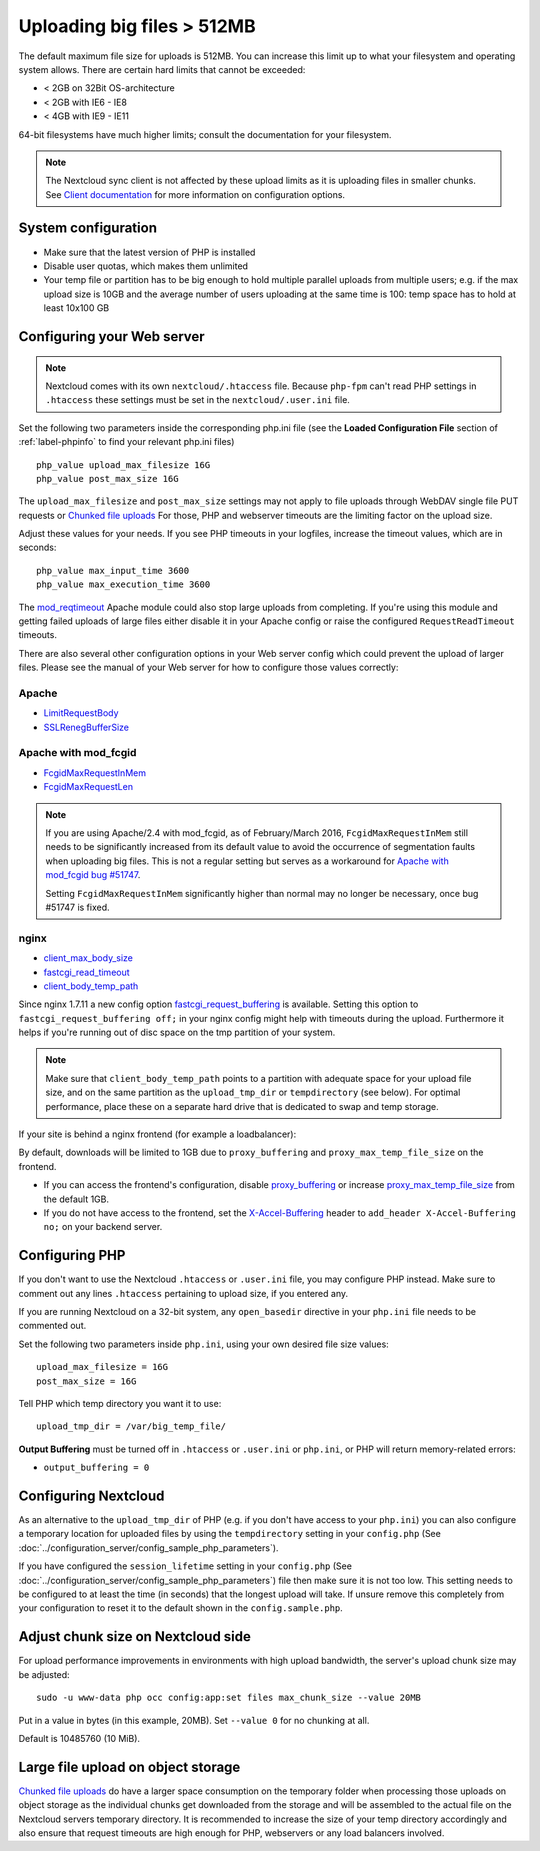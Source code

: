 ===========================
Uploading big files > 512MB
===========================

The default maximum file size for uploads is 512MB. You can increase this 
limit up to what your filesystem and operating system allows. There are certain 
hard limits that cannot be exceeded:

* < 2GB on 32Bit OS-architecture
* < 2GB with IE6 - IE8
* < 4GB with IE9 - IE11

64-bit filesystems have much higher limits; consult the documentation for your 
filesystem.

.. note:: The Nextcloud sync client is not affected by these upload limits
   as it is uploading files in smaller chunks. See `Client documentation <https://docs.nextcloud.com/desktop/3.0/advancedusage.html>`_
   for more information on configuration options.

System configuration
--------------------

* Make sure that the latest version of PHP is installed
* Disable user quotas, which makes them unlimited
* Your temp file or partition has to be big enough to hold multiple 
  parallel uploads from multiple users; e.g. if the max upload size is 10GB and 
  the average number of users uploading at the same time is 100: temp space has 
  to hold at least 10x100 GB

Configuring your Web server
---------------------------

.. note:: Nextcloud comes with its own ``nextcloud/.htaccess`` file. Because ``php-fpm``
   can't read PHP settings in ``.htaccess`` these settings must be set in the
   ``nextcloud/.user.ini`` file.

Set the following two parameters inside the corresponding php.ini file (see the 
**Loaded Configuration File** section of :ref:`label-phpinfo` to find your 
relevant php.ini files) ::

 php_value upload_max_filesize 16G
 php_value post_max_size 16G
 
The ``upload_max_filesize`` and ``post_max_size`` settings may not apply to file uploads 
through WebDAV single file PUT requests or `Chunked file uploads
<https://docs.nextcloud.com/server/latest/developer_manual/client_apis/WebDAV/chunking.html>`_ 
For those, PHP and webserver timeouts are the limiting factor on the upload size.

Adjust these values for your needs. If you see PHP timeouts in your logfiles, 
increase the timeout values, which are in seconds::

 php_value max_input_time 3600
 php_value max_execution_time 3600

The `mod_reqtimeout <https://httpd.apache.org/docs/current/mod/mod_reqtimeout.html>`_
Apache module could also stop large uploads from completing. If you're using this
module and getting failed uploads of large files either disable it in your Apache
config or raise the configured ``RequestReadTimeout`` timeouts.

There are also several other configuration options in your Web server config which
could prevent the upload of larger files. Please see the manual of your Web server
for how to configure those values correctly:

Apache
^^^^^^
* `LimitRequestBody <https://httpd.apache.org/docs/current/en/mod/core.html#limitrequestbody>`_
* `SSLRenegBufferSize <https://httpd.apache.org/docs/current/mod/mod_ssl.html#sslrenegbuffersize>`_

Apache with mod_fcgid
^^^^^^^^^^^^^^^^^^^^^
* `FcgidMaxRequestInMem <https://httpd.apache.org/mod_fcgid/mod/mod_fcgid.html#fcgidmaxrequestinmem>`_
* `FcgidMaxRequestLen <https://httpd.apache.org/mod_fcgid/mod/mod_fcgid.html#fcgidmaxrequestlen>`_

.. note:: If you are using Apache/2.4 with mod_fcgid, as of February/March 2016,
   ``FcgidMaxRequestInMem`` still needs to be significantly increased from its default value
   to avoid the occurrence of segmentation faults when uploading big files. This is not a regular
   setting but serves as a workaround for `Apache with mod_fcgid bug #51747 <https://bz.apache.org/bugzilla/show_bug.cgi?id=51747>`_.
   
   Setting ``FcgidMaxRequestInMem`` significantly higher than normal may no longer be
   necessary, once bug #51747 is fixed.

nginx
^^^^^
* `client_max_body_size <https://nginx.org/en/docs/http/ngx_http_core_module.html#client_max_body_size>`_
* `fastcgi_read_timeout <https://nginx.org/en/docs/http/ngx_http_fastcgi_module.html#fastcgi_read_timeout>`_
* `client_body_temp_path <https://nginx.org/en/docs/http/ngx_http_core_module.html#client_body_temp_path>`_

Since nginx 1.7.11 a new config option `fastcgi_request_buffering
<https://nginx.org/en/docs/http/ngx_http_fastcgi_module.html#fastcgi_request_buffering>`_
is available. Setting this option to ``fastcgi_request_buffering off;`` in your nginx config
might help with timeouts during the upload. Furthermore it helps if you're running out of
disc space on the tmp partition of your system.

.. note:: Make sure that ``client_body_temp_path`` points to a partition with 
   adequate space for your upload file size, and on the same partition as
   the ``upload_tmp_dir`` or ``tempdirectory`` (see below). For optimal 
   performance, place these on a separate hard drive that is dedicated to 
   swap and temp storage.
   
If your site is behind a nginx frontend (for example a loadbalancer): 

By default, downloads will be limited to 1GB due to ``proxy_buffering`` and ``proxy_max_temp_file_size`` on the frontend.

* If you can access the frontend's configuration, disable `proxy_buffering <https://nginx.org/en/docs/http/ngx_http_proxy_module.html#proxy_buffering>`_ or increase `proxy_max_temp_file_size <https://nginx.org/en/docs/http/ngx_http_proxy_module.html#proxy_max_temp_file_size>`_ from the default 1GB.
* If you do not have access to the frontend, set the `X-Accel-Buffering <https://nginx.org/en/docs/http/ngx_http_proxy_module.html#proxy_buffering>`_ header to ``add_header X-Accel-Buffering no;`` on your backend server.

Configuring PHP
---------------

If you don't want to use the Nextcloud ``.htaccess`` or ``.user.ini`` file, you may 
configure PHP instead. Make sure to comment out any lines ``.htaccess`` 
pertaining to upload size, if you entered any.

If you are running Nextcloud on a 32-bit system, any ``open_basedir`` directive 
in your ``php.ini`` file needs to be commented out.

Set the following two parameters inside ``php.ini``, using your own desired 
file size values::

 upload_max_filesize = 16G
 post_max_size = 16G
 
Tell PHP which temp directory you want it to use::
 
 upload_tmp_dir = /var/big_temp_file/

**Output Buffering** must be turned off in ``.htaccess`` or ``.user.ini`` or ``php.ini``, or PHP 
will return memory-related errors:

* ``output_buffering = 0``

Configuring Nextcloud
---------------------

As an alternative to the ``upload_tmp_dir`` of PHP (e.g. if you don't have access to your
``php.ini``) you can also configure a temporary location for uploaded files by using the
``tempdirectory`` setting in your ``config.php`` (See :doc:`../configuration_server/config_sample_php_parameters`).

If you have configured the ``session_lifetime`` setting in your ``config.php``
(See :doc:`../configuration_server/config_sample_php_parameters`) file then 
make sure it is not too
low. This setting needs to be configured to at least the time (in seconds) that
the longest upload will take. If unsure remove this completely from your
configuration to reset it to the default shown in the ``config.sample.php``.


Adjust chunk size on Nextcloud side
-----------------------------------

For upload performance improvements in environments with high upload bandwidth, the server's upload chunk size may be adjusted::

 sudo -u www-data php occ config:app:set files max_chunk_size --value 20MB

Put in a value in bytes (in this example, 20MB). Set ``--value 0`` for no chunking at all.

Default is 10485760 (10 MiB).


Large file upload on object storage
-----------------------------------

`Chunked file uploads <https://docs.nextcloud.com/server/latest/developer_manual/client_apis/WebDAV/chunking.html>`_ 
do have a larger space consumption on the temporary folder when processing those uploads
on object storage as the individual chunks get downloaded from the storage and will be assembled
to the actual file on the Nextcloud servers temporary directory. It is recommended to increase
the size of your temp directory accordingly and also ensure that request timeouts are high
enough for PHP, webservers or any load balancers involved.
